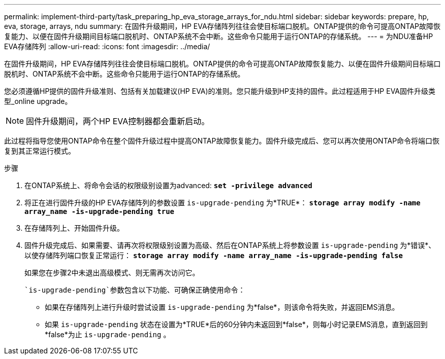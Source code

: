 ---
permalink: implement-third-party/task_preparing_hp_eva_storage_arrays_for_ndu.html 
sidebar: sidebar 
keywords: prepare, hp, eva, storage, arrays, ndu 
summary: 在固件升级期间，HP EVA存储阵列往往会使目标端口脱机。ONTAP提供的命令可提高ONTAP故障恢复能力、以便在固件升级期间目标端口脱机时、ONTAP系统不会中断。这些命令只能用于运行ONTAP的存储系统。 
---
= 为NDU准备HP EVA存储阵列
:allow-uri-read: 
:icons: font
:imagesdir: ../media/


[role="lead"]
在固件升级期间，HP EVA存储阵列往往会使目标端口脱机。ONTAP提供的命令可提高ONTAP故障恢复能力、以便在固件升级期间目标端口脱机时、ONTAP系统不会中断。这些命令只能用于运行ONTAP的存储系统。

您必须遵循HP提供的固件升级准则、包括有关加载建议(HP EVA)的准则。您只能升级到HP支持的固件。此过程适用于HP EVA固件升级类型_online upgrade。

[NOTE]
====
固件升级期间，两个HP EVA控制器都会重新启动。

====
此过程将指导您使用ONTAP命令在整个固件升级过程中提高ONTAP故障恢复能力。固件升级完成后、您可以再次使用ONTAP命令将端口恢复到其正常运行模式。

.步骤
. 在ONTAP系统上、将命令会话的权限级别设置为advanced: *`set -privilege advanced`*
. 将正在进行固件升级的HP EVA存储阵列的参数设置 `is-upgrade-pending` 为*TRUE*： *`storage array modify -name array_name -is-upgrade-pending true`*
. 在存储阵列上、开始固件升级。
. 固件升级完成后、如果需要、请再次将权限级别设置为高级、然后在ONTAP系统上将参数设置 `is-upgrade-pending` 为*错误*、以使存储阵列端口恢复正常运行： *`storage array modify -name array_name -is-upgrade-pending false`*
+
如果您在步骤2中未退出高级模式、则无需再次访问它。

+
 `is-upgrade-pending`参数包含以下功能、可确保正确使用命令：

+
** 如果在存储阵列上进行升级时尝试设置 `is-upgrade-pending` 为*false*，则该命令将失败，并返回EMS消息。
** 如果 `is-upgrade-pending` 状态在设置为*TRUE*后的60分钟内未返回到*false*，则每小时记录EMS消息，直到返回到*false*为止 `is-upgrade-pending` 。



